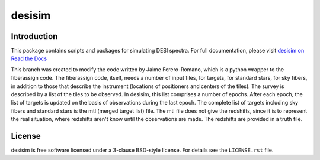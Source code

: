 =======
desisim
=======

.. image:: https://img.shields.io/travis/desihub/desisim.svg
    :target: https://travis-ci.org/desihub/desisim
    :alt: Travis Build Status
.. image:: https://coveralls.io/repos/desihub/desisim/badge.svg?service=github
    :target: https://coveralls.io/github/desihub/desisim
    :alt: Test Coverage Status
.. image:: https://readthedocs.org/projects/desisim/badge/?version=latest
    :target: http://desisim.readthedocs.org/en/latest/
    :alt: Documentation Status

Introduction
------------

This package contains scripts and packages for simulating DESI spectra.
For full documentation, please visit `desisim on Read the Docs`_

.. _`desisim on Read the Docs`: http://desisim.readthedocs.org/en/latest/

This branch was created to modify the code written by Jaime Ferero-Romano, which is a python wrapper to the fiberassign code.  The fiberassign code, itself, needs a number of input files, for targets, for standard stars, for sky fibers, in addition to those that describe the instrument (locations of positioners and centers of the tiles).  The survey is described by a list of the tiles to be observed.  In desisim, this list comprises a number of epochs.  After each epoch, the list of targets is updated on the basis of observations during the last epoch.  The complete list of targets including sky fibers and standard stars is the mtl (merged target list) file.  The mtl file does not give the redshifts, since it is to represent the real situation, where redshifts aren't know until the observations are made.  The redshifts are provided in a truth file.  

License
-------

desisim is free software licensed under a 3-clause BSD-style license. For details see
the ``LICENSE.rst`` file.
